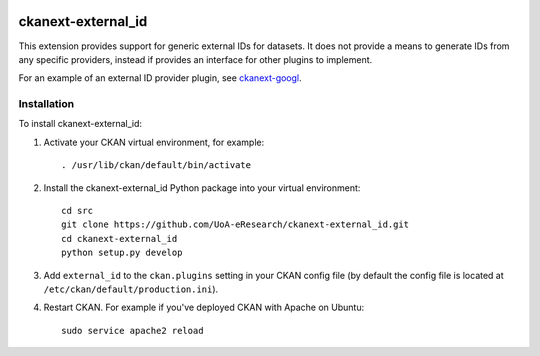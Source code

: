 .. image:: https://travis-ci.org/UoA-eResearch/ckanext-external_id.svg?branch=master
  :target: https://travis-ci.org/UoA-eResearch/ckanext-external_id

.. image:: https://coveralls.io/repos/UoA-eResearch/ckanext-external_id/badge.svg
  :target: https://coveralls.io/r/UoA-eResearch/ckanext-external_id

=============
ckanext-external_id
=============

.. Put a description of your extension here:
   What does it do? What features does it have?
   Consider including some screenshots or embedding a video!

This extension provides support for generic external IDs for datasets.
It does not provide a means to generate IDs from any specific providers,
instead if provides an interface for other plugins to implement.

For an example of an external ID provider plugin, see `ckanext-googl
<https://github.com/UoA-eResearch/ckanext-googl>`_.


------------
Installation
------------

.. Add any additional install steps to the list below.
   For example installing any non-Python dependencies or adding any required
   config settings.

To install ckanext-external_id:

1. Activate your CKAN virtual environment, for example::

     . /usr/lib/ckan/default/bin/activate

2. Install the ckanext-external_id Python package into your virtual environment::

     cd src
     git clone https://github.com/UoA-eResearch/ckanext-external_id.git
     cd ckanext-external_id
     python setup.py develop

3. Add ``external_id`` to the ``ckan.plugins`` setting in your CKAN
   config file (by default the config file is located at
   ``/etc/ckan/default/production.ini``).

4. Restart CKAN. For example if you've deployed CKAN with Apache on Ubuntu::

     sudo service apache2 reload

